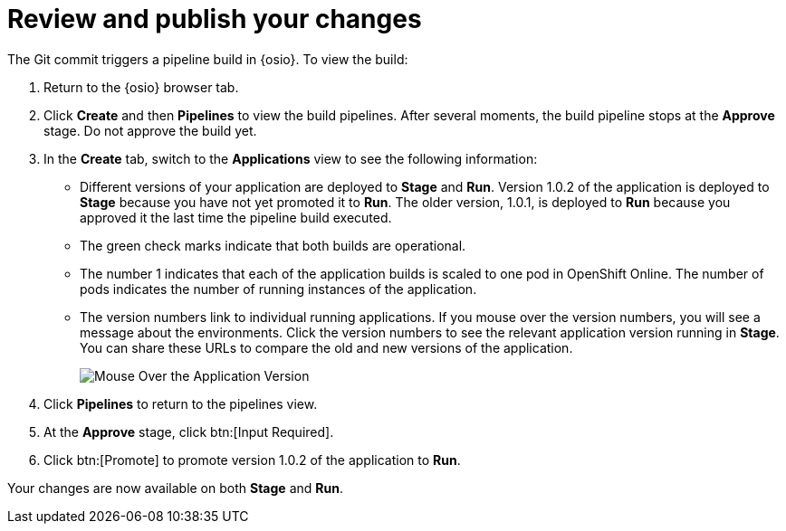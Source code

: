 [id="review_publish_changes-{context}"]
= Review and publish your changes

The Git commit triggers a pipeline build in {osio}. To view the build:

. Return to the {osio} browser tab.
. Click *Create* and then *Pipelines* to view the build pipelines. After several moments, the build pipeline stops at the *Approve* stage. Do not approve the build yet.
+
//for hello world
ifeval::["{context}" == "hello-world"]
image::hw_build_2.png[Build #2 Runs]
endif::[]
//for importing code
ifeval::["{context}" == "importing-existing-project"]
image::imp_build_2.png[Build #2 Runs]
endif::[]
//end conditional
+
. In the *Create* tab, switch to the *Applications* view to see the following information:
+
//for hello world
ifeval::["{context}" == "hello-world"]
image::hw_versions_applications.png[Versions of the Application]
endif::[]
//for importing code
ifeval::["{context}" == "importing-existing-project"]
image::imp_versions_applications.png[Versions of the Application]
endif::[]
//end conditional
+
** Different versions of your application are deployed to *Stage* and *Run*. Version 1.0.2 of the application is deployed to *Stage* because you have not yet promoted it to *Run*. The older version, 1.0.1, is deployed to *Run* because you approved it the last time the pipeline build executed.
** The green check marks indicate that both builds are operational.
** The number 1 indicates that each of the application builds is scaled to one pod in OpenShift Online. The number of pods indicates the number of running instances of the application.
** The version numbers link to individual running applications. If you mouse over the version numbers, you will see a message about the environments. Click the version numbers to see the relevant application version running in *Stage*. You can share these URLs to compare the old and new versions of the application.
+
image::mouse_over_version.png[Mouse Over the Application Version]
+
. Click *Pipelines* to return to the pipelines view.
. At the *Approve* stage, click btn:[Input Required].
. Click btn:[Promote] to promote version 1.0.2 of the application to *Run*.

Your changes are now available on both *Stage* and *Run*.

